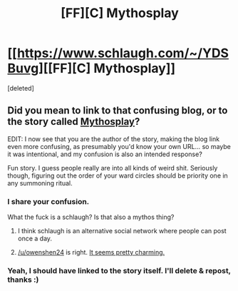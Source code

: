 #+TITLE: [FF][C] Mythosplay

* [[https://www.schlaugh.com/~/YDSBuvg][[FF][C] Mythosplay]]
:PROPERTIES:
:Score: 3
:DateUnix: 1596724580.0
:DateShort: 2020-Aug-06
:FlairText: RT
:END:
[deleted]


** Did you mean to link to that confusing blog, or to the story called [[https://septoberenergy.com/mythosplay/][Mythosplay]]?

EDIT: I now see that you are the author of the story, making the blog link even more confusing, as presumably you'd know your own URL... so maybe it was intentional, and my confusion is also an intended response?

Fun story. I guess people really are into all kinds of weird shit. Seriously though, figuring out the order of your ward circles should be priority one in any summoning ritual.
:PROPERTIES:
:Author: LazarusRises
:Score: 11
:DateUnix: 1596726521.0
:DateShort: 2020-Aug-06
:END:

*** I share your confusion.

What the fuck is a schlaugh? Is that also a mythos thing?
:PROPERTIES:
:Author: FeepingCreature
:Score: 8
:DateUnix: 1596727224.0
:DateShort: 2020-Aug-06
:END:

**** I think schlaugh is an alternative social network where people can post once a day.
:PROPERTIES:
:Author: owenshen24
:Score: 4
:DateUnix: 1596736805.0
:DateShort: 2020-Aug-06
:END:


**** [[/u/owenshen24]] is right. [[https://www.schlaugh.com/%7Efaq][It seems pretty charming.]]
:PROPERTIES:
:Author: LazarusRises
:Score: 3
:DateUnix: 1596746024.0
:DateShort: 2020-Aug-07
:END:


*** Yeah, I should have linked to the story itself. I'll delete & repost, thanks :)
:PROPERTIES:
:Author: septoberenergy
:Score: 1
:DateUnix: 1596773755.0
:DateShort: 2020-Aug-07
:END:
